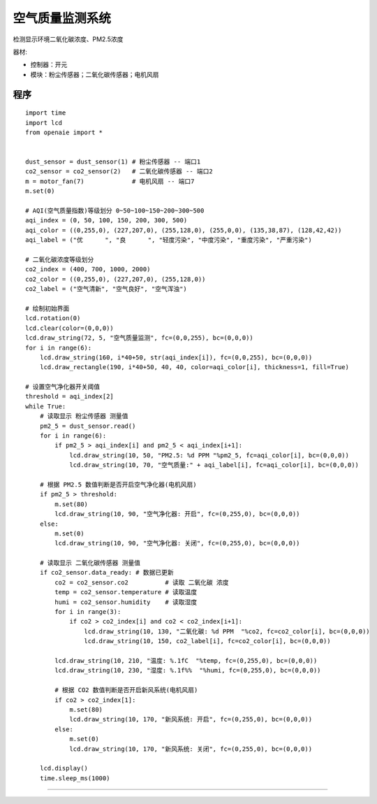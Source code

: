 空气质量监测系统 
======================================================  

检测显示环境二氧化碳浓度、PM2.5浓度

器材:

* 控制器：开元 
* 模块：粉尘传感器；二氧化碳传感器；电机风扇 
 

程序 
++++++++++++++++++++++++++++++++++++++++++++++++++++++

::

    import time
    import lcd
    from openaie import *


    dust_sensor = dust_sensor(1) # 粉尘传感器 -- 端口1
    co2_sensor = co2_sensor(2)   # 二氧化碳传感器 -- 端口2
    m = motor_fan(7)             # 电机风扇 -- 端口7
    m.set(0)

    # AQI(空气质量指数)等级划分 0~50~100~150~200~300~500
    aqi_index = (0, 50, 100, 150, 200, 300, 500)
    aqi_color = ((0,255,0), (227,207,0), (255,128,0), (255,0,0), (135,38,87), (128,42,42))
    aqi_label = ("优      ", "良      ", "轻度污染", "中度污染", "重度污染", "严重污染")

    # 二氧化碳浓度等级划分
    co2_index = (400, 700, 1000, 2000)
    co2_color = ((0,255,0), (227,207,0), (255,128,0))
    co2_label = ("空气清新", "空气良好", "空气浑浊")

    # 绘制初始界面
    lcd.rotation(0)
    lcd.clear(color=(0,0,0))
    lcd.draw_string(72, 5, "空气质量监测", fc=(0,0,255), bc=(0,0,0))
    for i in range(6):
        lcd.draw_string(160, i*40+50, str(aqi_index[i]), fc=(0,0,255), bc=(0,0,0))
        lcd.draw_rectangle(190, i*40+50, 40, 40, color=aqi_color[i], thickness=1, fill=True)

    # 设置空气净化器开关阈值
    threshold = aqi_index[2]
    while True:
        # 读取显示 粉尘传感器 测量值
        pm2_5 = dust_sensor.read()
        for i in range(6):
            if pm2_5 > aqi_index[i] and pm2_5 < aqi_index[i+1]:
                lcd.draw_string(10, 50, "PM2.5: %d PPM "%pm2_5, fc=aqi_color[i], bc=(0,0,0))
                lcd.draw_string(10, 70, "空气质量:" + aqi_label[i], fc=aqi_color[i], bc=(0,0,0))
        
        # 根据 PM2.5 数值判断是否开启空气净化器(电机风扇)
        if pm2_5 > threshold:
            m.set(80)
            lcd.draw_string(10, 90, "空气净化器: 开启", fc=(0,255,0), bc=(0,0,0))
        else:
            m.set(0)
            lcd.draw_string(10, 90, "空气净化器: 关闭", fc=(0,255,0), bc=(0,0,0))
                
        # 读取显示 二氧化碳传感器 测量值
        if co2_sensor.data_ready: # 数据已更新
            co2 = co2_sensor.co2          # 读取 二氧化碳 浓度
            temp = co2_sensor.temperature # 读取温度
            humi = co2_sensor.humidity    # 读取湿度
            for i in range(3):
                if co2 > co2_index[i] and co2 < co2_index[i+1]:
                    lcd.draw_string(10, 130, "二氧化碳: %d PPM  "%co2, fc=co2_color[i], bc=(0,0,0))
                    lcd.draw_string(10, 150, co2_label[i], fc=co2_color[i], bc=(0,0,0))
                    
            lcd.draw_string(10, 210, "温度: %.1fC  "%temp, fc=(0,255,0), bc=(0,0,0))
            lcd.draw_string(10, 230, "湿度: %.1f%%  "%humi, fc=(0,255,0), bc=(0,0,0))

            # 根据 CO2 数值判断是否开启新风系统(电机风扇)
            if co2 > co2_index[1]:
                m.set(80)
                lcd.draw_string(10, 170, "新风系统: 开启", fc=(0,255,0), bc=(0,0,0))
            else:
                m.set(0)
                lcd.draw_string(10, 170, "新风系统: 关闭", fc=(0,255,0), bc=(0,0,0))
     
        lcd.display()
        time.sleep_ms(1000)
 


------------------------------------------------------
